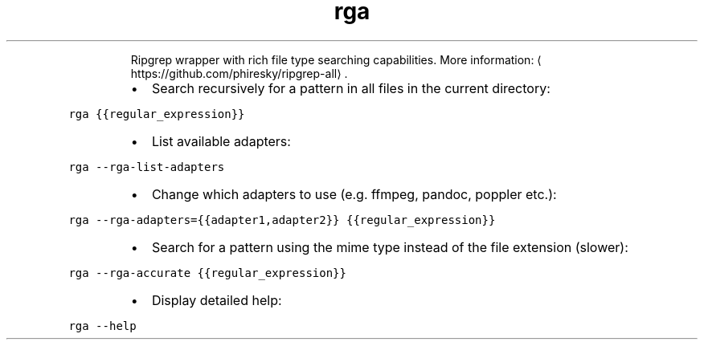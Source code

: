 .TH rga
.PP
.RS
Ripgrep wrapper with rich file type searching capabilities.
More information: \[la]https://github.com/phiresky/ripgrep-all\[ra]\&.
.RE
.RS
.IP \(bu 2
Search recursively for a pattern in all files in the current directory:
.RE
.PP
\fB\fCrga {{regular_expression}}\fR
.RS
.IP \(bu 2
List available adapters:
.RE
.PP
\fB\fCrga \-\-rga\-list\-adapters\fR
.RS
.IP \(bu 2
Change which adapters to use (e.g. ffmpeg, pandoc, poppler etc.):
.RE
.PP
\fB\fCrga \-\-rga\-adapters={{adapter1,adapter2}} {{regular_expression}}\fR
.RS
.IP \(bu 2
Search for a pattern using the mime type instead of the file extension (slower):
.RE
.PP
\fB\fCrga \-\-rga\-accurate {{regular_expression}}\fR
.RS
.IP \(bu 2
Display detailed help:
.RE
.PP
\fB\fCrga \-\-help\fR
